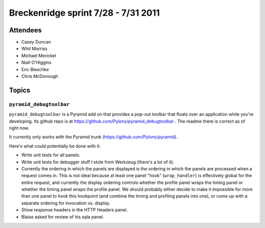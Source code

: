 Breckenridge sprint 7/28 - 7/31 2011
====================================

Attendees
---------

- Casey Duncan
- Whit Morriss
- Michael Merickel
- Niall O'Higgins
- Eric Bieschke
- Chris McDonough

Topics
------

``pyramid_debugtoolbar``
~~~~~~~~~~~~~~~~~~~~~~~~

``pyramid_debugtoolbar`` is a Pyramid add on that provides a pop-out toolbar
that floats over an application while you're developing.  Its github repo is
at https://github.com/Pylons/pyramid_debugtoolbar .  The readme there is
correct as of right now.

It currently only works with the Pyramid trunk
(https://github.com/Pylons/pyramid).

Here's what could potentially be done with it:

- Write unit tests for all panels.

- Write unit tests for debugger stuff I stole from Werkzeug (there's a lot of
  it).

- Currently the ordering in which the panels are displayed is the ordering in
  which the panels are processed when a request comes in.  This is not ideal
  because at least one panel "hook" (``wrap_handler``) is effectively global
  for the entire request, and currently the display ordering controls whether
  the profile panel wraps the timing panel or whether the timing panel wraps
  the profile panel.  We should probably either decide to make it impossible
  for more than one panel to hook this hookpoint (and combine the timing and
  profiling panels into one), or come up with a separate ordering for
  invocation vs. display.

- Show response headers in the HTTP Headers panel.

- Blaise asked for review of his sqla panel.

